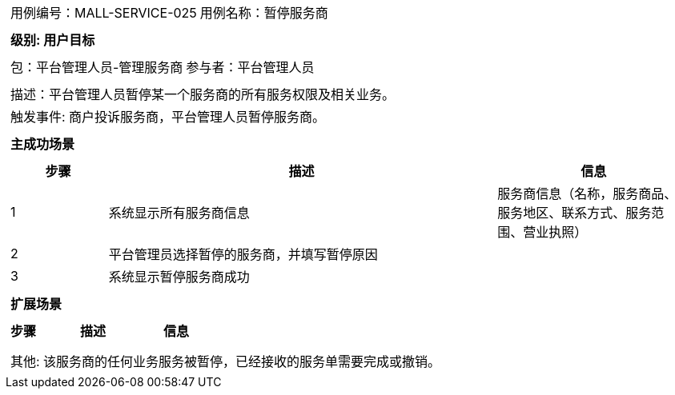 [cols="1a"]
|===

|
[frame="none"]
[cols="1,1"]
!===
! 用例编号：MALL-SERVICE-025
! 用例名称：暂停服务商
!===

|
[frame="none"]
[cols="1", options="header"]
!===
! 级别: 用户目标
!===

|
[frame="none"]
[cols="1,1"]
!===
! 包：平台管理人员-管理服务商
! 参与者：平台管理人员
!===

|
[frame="none"]
[cols="1"]
!===
! 描述：平台管理人员暂停某一个服务商的所有服务权限及相关业务。
! 触发事件: 商户投诉服务商，平台管理人员暂停服务商。
!===

|
[frame="none"]
[cols="1", options="header"]
!===
! 主成功场景
!===

|
[frame="none"]
[cols="1,4,2", options="header"]
!===
! 步骤 ! 描述 ! 信息

! 1
! 系统显示所有服务商信息
! 服务商信息（名称，服务商品、服务地区、联系方式、服务范围、营业执照）

! 2
! 平台管理员选择暂停的服务商，并填写暂停原因
! 

! 3
! 系统显示暂停服务商成功
! 

!===

|
[frame="none"]
[cols="1", options="header"]
!===
! 扩展场景
!===

|
[frame="none"]
[cols="1,4,2", options="header"]
!===
! 步骤 ! 描述 ! 信息

! 
! 
! 

!===

|
[frame="none"]
[cols="1"]
!===
! 其他: 该服务商的任何业务服务被暂停，已经接收的服务单需要完成或撤销。
!===
|===